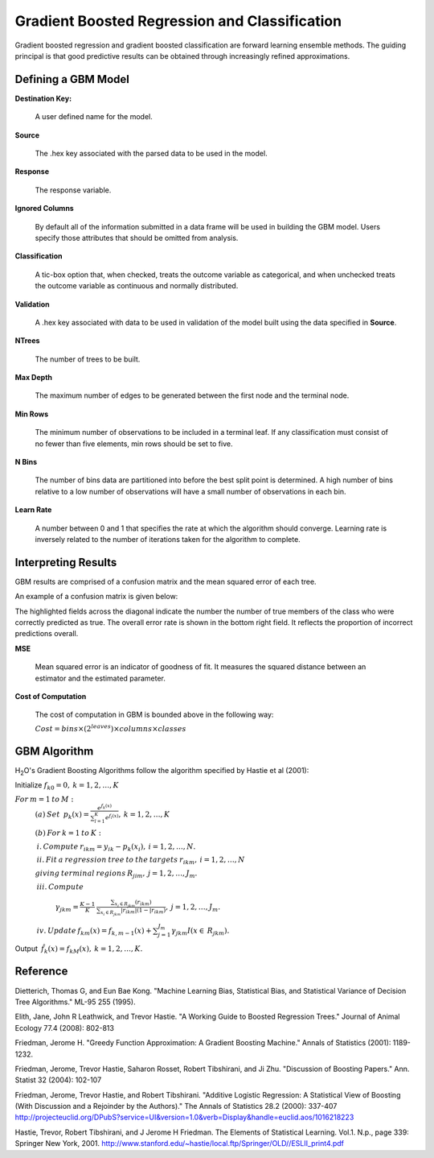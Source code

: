 Gradient Boosted Regression and Classification
----------------------------------------------
Gradient boosted regression and gradient boosted classification are
forward learning ensemble methods. The guiding principal is that good
predictive results can be obtained through increasingly refined approximations. 

Defining a GBM Model
""""""""""""""""""""

**Destination Key:**

  A user defined name for the model. 

**Source**

  The .hex key associated with the parsed data to be used in the model.

**Response**

  The response variable.

**Ignored Columns**

  By default all of the information submitted in a data frame will be
  used in building the   GBM model. Users specify those attributes
  that should be omitted from analysis. 

**Classification**

  A tic-box option that, when checked, treats the outcome variable as
  categorical, and when unchecked treats the outcome variable as
  continuous and normally distributed. 

**Validation** 

  A .hex key associated with data to be used in validation of the model built using the data specified in **Source**.

**NTrees**

  The number of trees to be built. 

**Max Depth** 

  The maximum number of edges to be generated between the first node and the terminal node. 

**Min Rows** 

  The minimum number of observations to be included in a terminal
  leaf. If any classification must consist of no fewer than five
  elements, min rows should be set to five. 

**N Bins**

  The number of bins data are partitioned into before the best split
  point is determined. A high number of bins relative to a low number
  of observations will have a small number of observations in each bin. 

**Learn Rate**

  A number between 0 and 1 that specifies the rate at which the
  algorithm should converge. Learning rate is inversely related to the
  number of iterations taken for the algorithm to complete. 

Interpreting Results
"""""""""""""""""""""

GBM results are comprised of a confusion matrix and the mean squared error of each tree. 

An example of a confusion matrix is given below:

The highlighted fields across the diagonal indicate the number the
number of true members of the class who were correctly predicted as
true. The overall error rate is shown in the bottom right field. It reflects
the proportion of incorrect predictions overall.  

.. image:: GBMmatrix.png
   :width: 70 %

**MSE**

  Mean squared error is an indicator of goodness of fit. It measures
  the squared distance between an estimator and the estimated parameter. 

**Cost of Computation**

  The cost of computation in GBM is bounded above in the following way:

  :math:`Cost = bins\times (2^{leaves}) \times columns \times classes`


GBM Algorithm
""""""""""""""

H\ :sub:`2`\ O's Gradient Boosting Algorithms follow the algorithm specified by Hastie et
al (2001):


Initialize :math:`f_{k0} = 0,\: k=1,2,…,K`

:math:`For\:m=1\:to\:M:`
	:math:`(a)\:Set\:`
	:math:`p_{k}(x)=\frac{e^{f_{k}(x)}}{\sum_{l=1}^{K}e^{f_{l}(x)}},\:k=1,2,…,K`


	:math:`(b)\:For\:k=1\:to\:K:`

	:math:`\:i.\:Compute\:r_{ikm}=y_{ik}-p_{k}(x_{i}),\:i=1,2,…,N.`

	:math:`\:ii.\:Fit\:a\:regression\:tree\:to\:the\:targets\:r_{ikm},\:i=1,2,…,N`
	
	:math:`giving\:terminal\:regions\:R_{jim},\:j=1,2,…,J_{m}.`

	:math:`\:iii.\:Compute`

		:math:`\gamma_{jkm}=\frac{K-1}{K}\:\frac{\sum_{x_{i}\in R_{jkm}}(r_{ikm})}{\sum_{x_{i}\in R_{jkm}}|r_{ikm}|(1-|r_{ikm})},\:j=1,2,…,J_{m}.`

	:math:`\:iv.\:Update\:f_{km}(x)=f_{k,m-1}(x)+\sum_{j=1}^{J_{m}}\gamma_{jkm}I(x\in\:R_{jkm}).`
	      

Output :math:`\:\hat{f_{k}}(x)=f_{kM}(x),\:k=1,2,…,K.` 


Reference
"""""""""

Dietterich, Thomas G, and Eun Bae Kong. "Machine Learning Bias,
Statistical Bias, and Statistical Variance of Decision Tree
Algorithms." ML-95 255 (1995).

Elith, Jane, John R Leathwick, and Trevor Hastie. "A Working Guide to
Boosted Regression Trees." Journal of Animal Ecology 77.4 (2008): 802-813

Friedman, Jerome H. "Greedy Function Approximation: A Gradient
Boosting Machine." Annals of Statistics (2001): 1189-1232.

Friedman, Jerome, Trevor Hastie, Saharon Rosset, Robert Tibshirani,
and Ji Zhu. "Discussion of Boosting Papers." Ann. Statist 32 (2004): 
102-107

Friedman, Jerome, Trevor Hastie, and Robert Tibshirani. "Additive
Logistic Regression: A Statistical View of Boosting (With Discussion
and a Rejoinder by the Authors)." The Annals of Statistics 28.2
(2000): 337-407
http://projecteuclid.org/DPubS?service=UI&version=1.0&verb=Display&handle=euclid.aos/1016218223

Hastie, Trevor, Robert Tibshirani, and J Jerome H Friedman. The
Elements of Statistical Learning.
Vol.1. N.p., page 339: Springer New York, 2001. 
http://www.stanford.edu/~hastie/local.ftp/Springer/OLD//ESLII_print4.pdf








